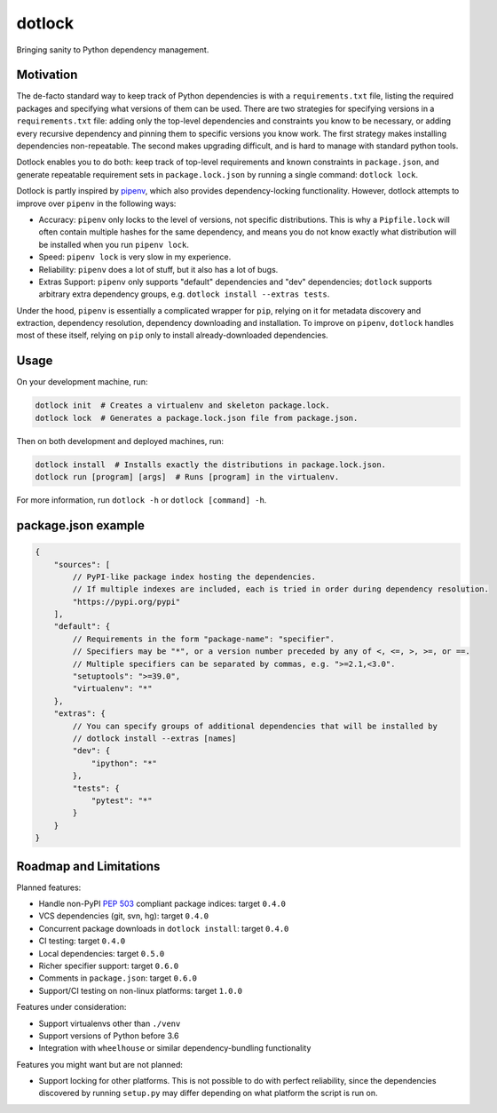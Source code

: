 dotlock
=======

Bringing sanity to Python dependency management.

Motivation
----------

The de-facto standard way to keep track of Python dependencies is with a ``requirements.txt`` file,
listing the required packages and specifying what versions of them can be used.
There are two strategies for specifying versions in a ``requirements.txt`` file:
adding only the top-level dependencies and constraints you know to be necessary,
or adding every recursive dependency and pinning them to specific versions you know work.
The first strategy makes installing dependencies non-repeatable.
The second makes upgrading difficult, and is hard to manage with standard python tools.

Dotlock enables you to do both: keep track of top-level requirements and known constraints
in ``package.json``, and generate repeatable requirement sets in ``package.lock.json``
by running a single command: ``dotlock lock``.

Dotlock is partly inspired by `pipenv <https://pypi.org/project/pipenv/>`_, which also provides
dependency-locking functionality. However, dotlock attempts to improve over ``pipenv`` in
the following ways:

* Accuracy: ``pipenv`` only locks to the level of versions, not specific distributions.
  This is why a ``Pipfile.lock`` will often contain multiple hashes for the same dependency,
  and means you do not know exactly what distribution will be installed when you run ``pipenv lock``.

* Speed: ``pipenv lock`` is very slow in my experience.

* Reliability: ``pipenv`` does a lot of stuff, but it also has a lot of bugs.

* Extras Support: ``pipenv`` only supports "default" dependencies and "dev" dependencies;
  ``dotlock`` supports arbitrary extra dependency groups, e.g. ``dotlock install --extras tests``.

Under the hood, ``pipenv`` is essentially a complicated wrapper for ``pip``, relying on it
for metadata discovery and extraction, dependency resolution, dependency downloading and installation.
To improve on ``pipenv``, ``dotlock`` handles most of these itself, relying on ``pip`` only to install
already-downloaded dependencies.

Usage
-----

On your development machine, run:

.. code-block:: shell

    dotlock init  # Creates a virtualenv and skeleton package.lock.
    dotlock lock  # Generates a package.lock.json file from package.json.

Then on both development and deployed machines, run:

.. code-block:: shell

    dotlock install  # Installs exactly the distributions in package.lock.json.
    dotlock run [program] [args]  # Runs [program] in the virtualenv.

For more information, run ``dotlock -h`` or ``dotlock [command] -h``.

package.json example
--------------------

.. code-block:: javascript

    {
        "sources": [
            // PyPI-like package index hosting the dependencies.
            // If multiple indexes are included, each is tried in order during dependency resolution.
            "https://pypi.org/pypi"
        ],
        "default": {
            // Requirements in the form "package-name": "specifier".
            // Specifiers may be "*", or a version number preceded by any of <, <=, >, >=, or ==.
            // Multiple specifiers can be separated by commas, e.g. ">=2.1,<3.0".
            "setuptools": ">=39.0",
            "virtualenv": "*"
        },
        "extras": {
            // You can specify groups of additional dependencies that will be installed by
            // dotlock install --extras [names]
            "dev": {
                "ipython": "*"
            },
            "tests": {
                "pytest": "*"
            }
        }
    }

Roadmap and Limitations
-----------------------

Planned features:

* Handle non-PyPI `PEP 503 <https://www.python.org/dev/peps/pep-0503/>`_ compliant package indices: target ``0.4.0``

* VCS dependencies (git, svn, hg): target ``0.4.0``

* Concurrent package downloads in ``dotlock install``: target ``0.4.0``

* CI testing: target ``0.4.0``

* Local dependencies: target ``0.5.0``

* Richer specifier support: target ``0.6.0``

* Comments in ``package.json``: target ``0.6.0``

* Support/CI testing on non-linux platforms: target ``1.0.0``

Features under consideration:

* Support virtualenvs other than ``./venv``

* Support versions of Python before 3.6

* Integration with ``wheelhouse`` or similar dependency-bundling functionality

Features you might want but are not planned:

* Support locking for other platforms. This is not possible to do with perfect reliability,
  since the dependencies discovered by running ``setup.py`` may differ depending on what
  platform the script is run on.
